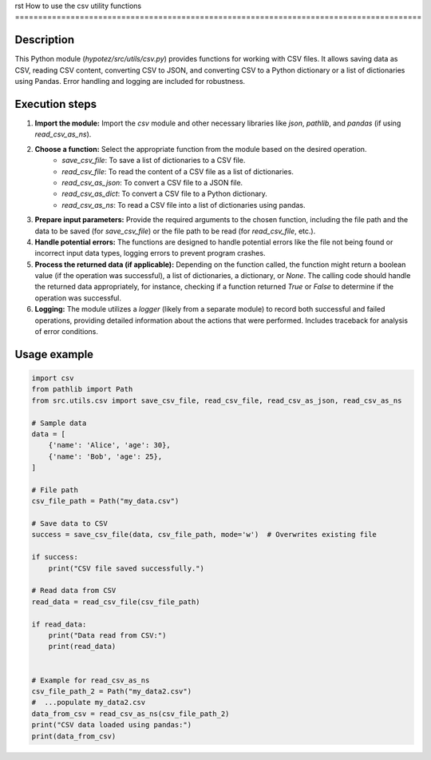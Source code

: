 rst
How to use the csv utility functions
========================================================================================

Description
-------------------------
This Python module (`hypotez/src/utils/csv.py`) provides functions for working with CSV files.  It allows saving data as CSV, reading CSV content, converting CSV to JSON, and converting CSV to a Python dictionary or a list of dictionaries using Pandas.  Error handling and logging are included for robustness.

Execution steps
-------------------------
1. **Import the module:** Import the `csv` module and other necessary libraries like `json`, `pathlib`, and `pandas` (if using `read_csv_as_ns`).

2. **Choose a function:** Select the appropriate function from the module based on the desired operation.
    * `save_csv_file`: To save a list of dictionaries to a CSV file.
    * `read_csv_file`: To read the content of a CSV file as a list of dictionaries.
    * `read_csv_as_json`: To convert a CSV file to a JSON file.
    * `read_csv_as_dict`: To convert a CSV file to a Python dictionary.
    * `read_csv_as_ns`:  To read a CSV file into a list of dictionaries using pandas.

3. **Prepare input parameters:** Provide the required arguments to the chosen function, including the file path and the data to be saved (for `save_csv_file`) or the file path to be read (for `read_csv_file`, etc.).

4. **Handle potential errors:** The functions are designed to handle potential errors like the file not being found or incorrect input data types, logging errors to prevent program crashes.

5. **Process the returned data (if applicable):** Depending on the function called, the function might return a boolean value (if the operation was successful), a list of dictionaries, a dictionary, or `None`. The calling code should handle the returned data appropriately, for instance, checking if a function returned `True` or `False` to determine if the operation was successful.

6. **Logging:** The module utilizes a `logger` (likely from a separate module) to record both successful and failed operations, providing detailed information about the actions that were performed.  Includes traceback for analysis of error conditions.


Usage example
-------------------------
.. code-block:: python

    import csv
    from pathlib import Path
    from src.utils.csv import save_csv_file, read_csv_file, read_csv_as_json, read_csv_as_ns

    # Sample data
    data = [
        {'name': 'Alice', 'age': 30},
        {'name': 'Bob', 'age': 25},
    ]

    # File path
    csv_file_path = Path("my_data.csv")

    # Save data to CSV
    success = save_csv_file(data, csv_file_path, mode='w')  # Overwrites existing file

    if success:
        print("CSV file saved successfully.")

    # Read data from CSV
    read_data = read_csv_file(csv_file_path)

    if read_data:
        print("Data read from CSV:")
        print(read_data)


    # Example for read_csv_as_ns
    csv_file_path_2 = Path("my_data2.csv")
    #  ...populate my_data2.csv
    data_from_csv = read_csv_as_ns(csv_file_path_2)
    print("CSV data loaded using pandas:")
    print(data_from_csv)